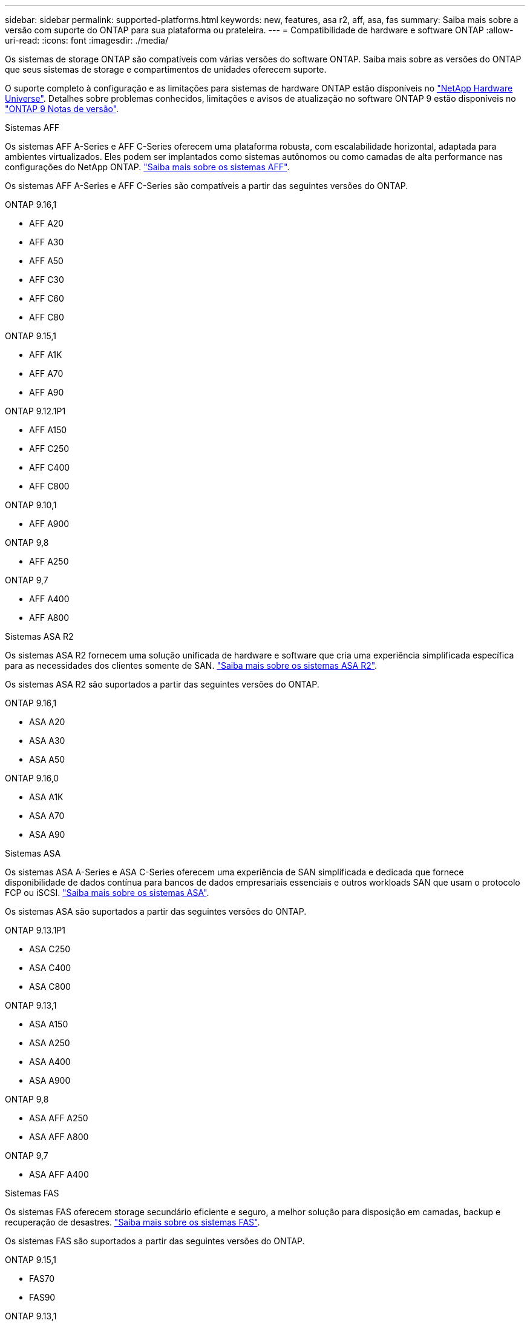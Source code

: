 ---
sidebar: sidebar 
permalink: supported-platforms.html 
keywords: new, features, asa r2, aff, asa, fas 
summary: Saiba mais sobre a versão com suporte do ONTAP para sua plataforma ou prateleira. 
---
= Compatibilidade de hardware e software ONTAP
:allow-uri-read: 
:icons: font
:imagesdir: ./media/


[role="lead"]
Os sistemas de storage ONTAP são compatíveis com várias versões do software ONTAP. Saiba mais sobre as versões do ONTAP que seus sistemas de storage e compartimentos de unidades oferecem suporte.

O suporte completo à configuração e as limitações para sistemas de hardware ONTAP estão disponíveis no  https://hwu.netapp.com["NetApp Hardware Universe"]. Detalhes sobre problemas conhecidos, limitações e avisos de atualização no software ONTAP 9 estão disponíveis no https://library.netapp.com/ecm/ecm_download_file/ECMLP2492508["ONTAP 9 Notas de versão"].

[role="tabbed-block"]
====
.Sistemas AFF
--
Os sistemas AFF A-Series e AFF C-Series oferecem uma plataforma robusta, com escalabilidade horizontal, adaptada para ambientes virtualizados. Eles podem ser implantados como sistemas autônomos ou como camadas de alta performance nas configurações do NetApp ONTAP. link:https://www.netapp.com/data-storage/all-flash-san-storage-array["Saiba mais sobre os sistemas AFF"].

Os sistemas AFF A-Series e AFF C-Series são compatíveis a partir das seguintes versões do ONTAP.

ONTAP 9.16,1::
+
--
* AFF A20
* AFF A30
* AFF A50
* AFF C30
* AFF C60
* AFF C80


--
ONTAP 9.15,1::
+
--
* AFF A1K
* AFF A70
* AFF A90


--
ONTAP 9.12.1P1::
+
--
* AFF A150
* AFF C250
* AFF C400
* AFF C800


--
ONTAP 9.10,1::
+
--
* AFF A900


--
ONTAP 9,8::
+
--
* AFF A250


--
ONTAP 9,7::
+
--
* AFF A400
* AFF A800


--


--
.Sistemas ASA R2
--
Os sistemas ASA R2 fornecem uma solução unificada de hardware e software que cria uma experiência simplificada específica para as necessidades dos clientes somente de SAN. link:https://docs.netapp.com/us-en/asa-r2/get-started/learn-about.html["Saiba mais sobre os sistemas ASA R2"].

Os sistemas ASA R2 são suportados a partir das seguintes versões do ONTAP.

ONTAP 9.16,1::
+
--
* ASA A20
* ASA A30
* ASA A50


--
ONTAP 9.16,0::
+
--
* ASA A1K
* ASA A70
* ASA A90


--


--
.Sistemas ASA
--
Os sistemas ASA A-Series e ASA C-Series oferecem uma experiência de SAN simplificada e dedicada que fornece disponibilidade de dados contínua para bancos de dados empresariais essenciais e outros workloads SAN que usam o protocolo FCP ou iSCSI. link:https://www.netapp.com/data-storage/all-flash-san-storage-array["Saiba mais sobre os sistemas ASA"].

Os sistemas ASA são suportados a partir das seguintes versões do ONTAP.

ONTAP 9.13.1P1::
+
--
* ASA C250
* ASA C400
* ASA C800


--
ONTAP 9.13,1::
+
--
* ASA A150
* ASA A250
* ASA A400
* ASA A900


--
ONTAP 9,8::
+
--
* ASA AFF A250
* ASA AFF A800


--
ONTAP 9,7::
+
--
* ASA AFF A400


--


--
.Sistemas FAS
--
Os sistemas FAS oferecem storage secundário eficiente e seguro, a melhor solução para disposição em camadas, backup e recuperação de desastres. link:https://www.netapp.com/data-storage/fas/["Saiba mais sobre os sistemas FAS"].

Os sistemas FAS são suportados a partir das seguintes versões do ONTAP.

ONTAP 9.15,1::
+
--
* FAS70
* FAS90


--
ONTAP 9.13,1::
+
--
* FAS2820


--
ONTAP 9.11,1::
+
--
* FAS9500


--
ONTAP 9.10.1P3::
+
--
* FAS9500


--
ONTAP 9,7::
+
--
* FAS2750
* FAS8300
* FAS8700


--


--
.Compartimentos de unidades
--
Os compartimentos de unidades são projetados especificamente para sistemas NetApp AFF, ASA e FAS e ajudam a fornecer a performance, resiliência e flexibilidade necessárias para a transformação digital.

Os compartimentos de unidades estão disponíveis a partir dos seguintes lançamentos da ONTAP.

ONTAP 9.16,1:: NS224 com NSM100B módulos
ONTAP 9,6:: NS224 gaveta com NSM100 módulos


--
====